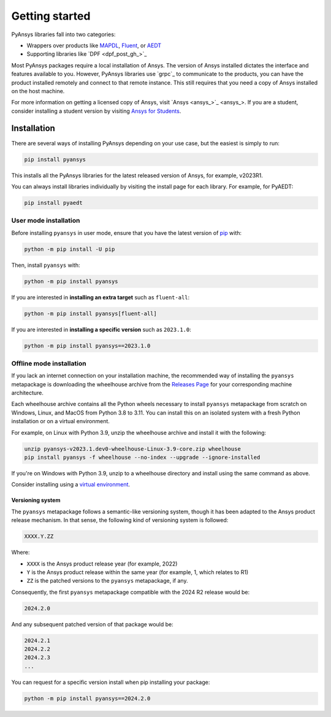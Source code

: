 Getting started
===============

PyAnsys libraries fall into two categories:

- Wrappers over products like `MAPDL <https://www.ansys.com/training-center/course-catalog/structures/ansys-mechanical-advanced-use-of-mapdl-in-mechanical>`_, `Fluent <https://www.ansys.com/products/fluids/ansys-fluent>`_, or `AEDT <https://www.ansys.com/products/electronics/ansys-maxwell>`_
- Supporting libraries like `DPF <dpf_post_gh_>`_

Most PyAnsys packages require a local installation of Ansys. The version
of Ansys installed dictates the interface and features available to
you. However, PyAnsys libraries use `grpc`_ to communicate to the
products, you can have the product installed remotely and connect to that
remote instance. This still requires that you need a copy of Ansys installed on
the host machine.

For more information on getting a licensed copy of Ansys, visit `Ansys
<ansys_>`_. If you are a student, consider installing a student version by
visiting `Ansys for Students <https://www.ansys.com/academic/students>`_.


************
Installation
************

There are several ways of installing PyAnsys depending on your use case, but
the easiest is simply to run:

.. code:: bash

   pip install pyansys

This installs all the PyAnsys libraries for the latest released
version of Ansys, for example, v2023R1.

You can always install libraries individually by visiting the install page for
each library. For example, for PyAEDT:

.. code:: bash

   pip install pyaedt


User mode installation
^^^^^^^^^^^^^^^^^^^^^^

Before installing ``pyansys`` in user mode, ensure that you have the latest
version of `pip <https://pypi.org/project/pip/>`_ with:

.. code:: bash

    python -m pip install -U pip

Then, install ``pyansys`` with:

.. code:: bash

   python -m pip install pyansys

If you are interested in **installing an extra target** such as ``fluent-all``:

.. code:: bash

   python -m pip install pyansys[fluent-all]

If you are interested in **installing a specific version** such as ``2023.1.0``:

.. code:: bash

   python -m pip install pyansys==2023.1.0


Offline mode installation
^^^^^^^^^^^^^^^^^^^^^^^^^

If you lack an internet connection on your installation machine, the
recommended way of installing the ``pyansys`` metapackage is downloading the
wheelhouse archive from the `Releases Page
<https://github.com/ansys/pyansys/releases>`_ for your corresponding machine
architecture.

Each wheelhouse archive contains all the Python wheels necessary to install
``pyansys`` metapackage from scratch on Windows, Linux, and MacOS from Python
3.8 to 3.11. You can install this on an isolated system with a fresh Python
installation or on a virtual environment.

For example, on Linux with Python 3.9, unzip the wheelhouse archive and install
it with the following:

.. code:: bash

    unzip pyansys-v2023.1.dev0-wheelhouse-Linux-3.9-core.zip wheelhouse
    pip install pyansys -f wheelhouse --no-index --upgrade --ignore-installed

If you're on Windows with Python 3.9, unzip to a wheelhouse directory and install using the same command as above.

Consider installing using a `virtual environment <https://docs.python.org/3/library/venv.html>`_.


Versioning system
-----------------

The ``pyansys`` metapackage follows a semantic-like versioning system, though
it has been adapted to the Ansys product release mechanism. In that sense, the
following kind of versioning system is followed:

.. code:: bash

   XXXX.Y.ZZ

Where:

- ``XXXX`` is the Ansys product release year (for example, 2022)
- ``Y`` is the Ansys product release within the same year (for example, 1,
  which relates to R1)
- ``ZZ`` is the patched versions to the ``pyansys`` metapackage, if any.

Consequently, the first ``pyansys`` metapackage compatible with the 2024 R2
release would be:

.. code:: bash

   2024.2.0

And any subsequent patched version of that package would be:

.. code:: bash

   2024.2.1
   2024.2.2
   2024.2.3
   ...

You can request for a specific version install when pip installing your package:

.. code:: bash

   python -m pip install pyansys==2024.2.0
